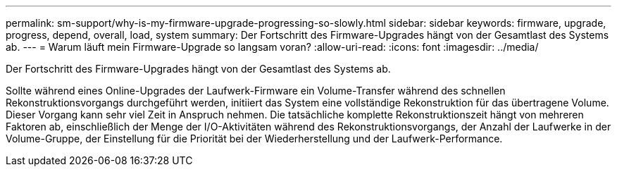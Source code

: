 ---
permalink: sm-support/why-is-my-firmware-upgrade-progressing-so-slowly.html 
sidebar: sidebar 
keywords: firmware, upgrade, progress, depend, overall, load, system 
summary: Der Fortschritt des Firmware-Upgrades hängt von der Gesamtlast des Systems ab. 
---
= Warum läuft mein Firmware-Upgrade so langsam voran?
:allow-uri-read: 
:icons: font
:imagesdir: ../media/


[role="lead"]
Der Fortschritt des Firmware-Upgrades hängt von der Gesamtlast des Systems ab.

Sollte während eines Online-Upgrades der Laufwerk-Firmware ein Volume-Transfer während des schnellen Rekonstruktionsvorgangs durchgeführt werden, initiiert das System eine vollständige Rekonstruktion für das übertragene Volume. Dieser Vorgang kann sehr viel Zeit in Anspruch nehmen. Die tatsächliche komplette Rekonstruktionszeit hängt von mehreren Faktoren ab, einschließlich der Menge der I/O-Aktivitäten während des Rekonstruktionsvorgangs, der Anzahl der Laufwerke in der Volume-Gruppe, der Einstellung für die Priorität bei der Wiederherstellung und der Laufwerk-Performance.
